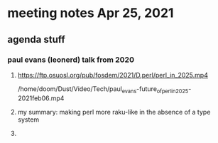 * meeting notes Apr 25, 2021
** agenda stuff
*** paul evans (leonerd) talk from 2020
**** https://ftp.osuosl.org/pub/fosdem/2021/D.perl/perl_in_2025.mp4
/home/doom/Dust/Video/Tech/paul_evans-future_of_perl_in_2025-2021feb06.mp4
**** my summary: making perl more raku-like in the absence of a type system
**** 
